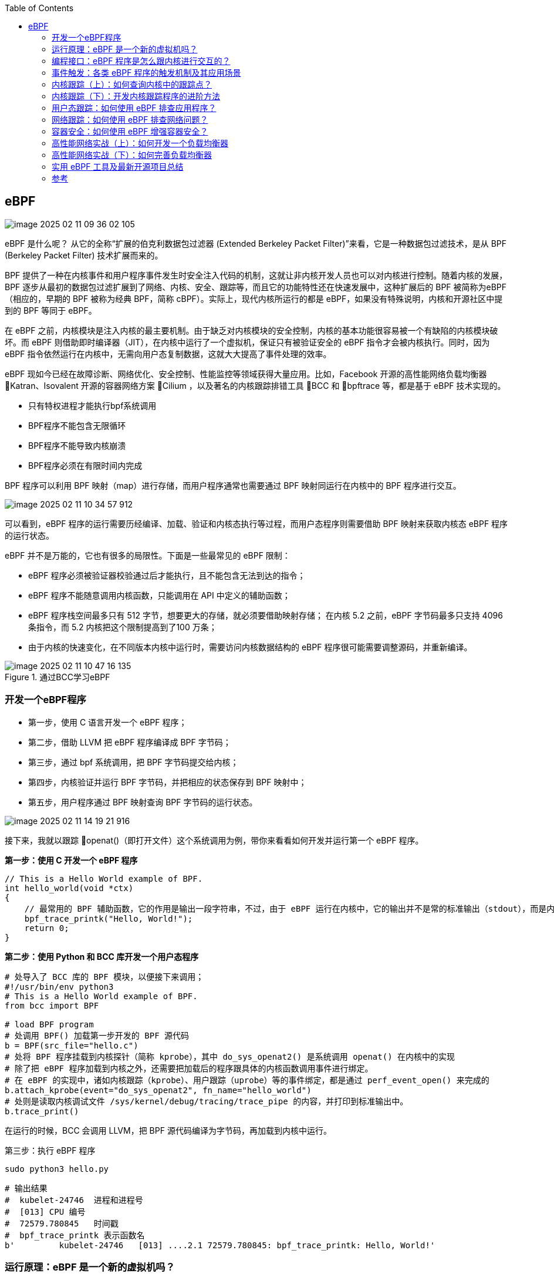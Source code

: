 :toc:

// 保证所有的目录层级都可以正常显示图片
:path: eBPF/
:imagesdir: ../image/

// 只有book调用的时候才会走到这里
ifdef::rootpath[]
:imagesdir: {rootpath}{path}{imagesdir}
endif::rootpath[]

== eBPF

image::eBPF/image-2025-02-11-09-36-02-105.png[]

eBPF 是什么呢？ 从它的全称“扩展的伯克利数据包过滤器 (Extended Berkeley Packet Filter)”来看，它是一种数据包过滤技术，是从 BPF (Berkeley Packet Filter) 技术扩展而来的。

BPF 提供了一种在内核事件和用户程序事件发生时安全注入代码的机制，这就让非内核开发人员也可以对内核进行控制。随着内核的发展，BPF 逐步从最初的数据包过滤扩展到了网络、内核、安全、跟踪等，而且它的功能特性还在快速发展中，这种扩展后的 BPF 被简称为eBPF（相应的，早期的 BPF 被称为经典 BPF，简称 cBPF）。实际上，现代内核所运行的都是 eBPF，如果没有特殊说明，内核和开源社区中提到的 BPF 等同于 eBPF。

在 eBPF 之前，内核模块是注入内核的最主要机制。由于缺乏对内核模块的安全控制，内核的基本功能很容易被一个有缺陷的内核模块破坏。而 eBPF 则借助即时编译器（JIT），在内核中运行了一个虚拟机，保证只有被验证安全的 eBPF 指令才会被内核执行。同时，因为 eBPF 指令依然运行在内核中，无需向用户态复制数据，这就大大提高了事件处理的效率。

eBPF 现如今已经在故障诊断、网络优化、安全控制、性能监控等领域获得大量应用。比如，Facebook 开源的高性能网络负载均衡器 Katran、Isovalent 开源的容器网络方案 Cilium ，以及著名的内核跟踪排错工具 BCC 和 bpftrace 等，都是基于 eBPF 技术实现的。

- 只有特权进程才能执行bpf系统调用
- BPF程序不能包含无限循环
- BPF程序不能导致内核崩溃
- BPF程序必须在有限时间内完成

BPF 程序可以利用 BPF 映射（map）进行存储，而用户程序通常也需要通过 BPF 映射同运行在内核中的 BPF 程序进行交互。

image::eBPF/image-2025-02-11-10-34-57-912.png[]
可以看到，eBPF 程序的运行需要历经编译、加载、验证和内核态执行等过程，而用户态程序则需要借助 BPF 映射来获取内核态 eBPF 程序的运行状态。

eBPF 并不是万能的，它也有很多的局限性。下面是一些最常见的 eBPF 限制：

- eBPF 程序必须被验证器校验通过后才能执行，且不能包含无法到达的指令；
- eBPF 程序不能随意调用内核函数，只能调用在 API 中定义的辅助函数；
- eBPF 程序栈空间最多只有 512 字节，想要更大的存储，就必须要借助映射存储； 在内核 5.2 之前，eBPF 字节码最多只支持 4096 条指令，而 5.2 内核把这个限制提高到了100 万条；
- 由于内核的快速变化，在不同版本内核中运行时，需要访问内核数据结构的 eBPF 程序很可能需要调整源码，并重新编译。

.通过BCC学习eBPF
image::eBPF/image-2025-02-11-10-47-16-135.png[]

=== 开发一个eBPF程序

- 第一步，使用 C 语言开发一个 eBPF 程序；
- 第二步，借助 LLVM 把 eBPF 程序编译成 BPF 字节码；
- 第三步，通过 bpf 系统调用，把 BPF 字节码提交给内核；
- 第四步，内核验证并运行 BPF 字节码，并把相应的状态保存到 BPF 映射中；
- 第五步，用户程序通过 BPF 映射查询 BPF 字节码的运行状态。

image::eBPF/image-2025-02-11-14-19-21-916.png[]

接下来，我就以跟踪 openat()（即打开文件）这个系统调用为例，带你来看看如何开发并运行第一个 eBPF 程序。

*第一步：使用 C 开发一个 eBPF 程序*

[source, c]
----
// This is a Hello World example of BPF.
int hello_world(void *ctx)
{
    // 最常用的 BPF 辅助函数，它的作用是输出一段字符串，不过，由于 eBPF 运行在内核中，它的输出并不是常的标准输出（stdout），而是内核调试文件 /sys/kernel/debug/tracing/trace_pipe ，你可以直接使用 cat 命令来查看这个文件的内容。
    bpf_trace_printk("Hello, World!");
    return 0;
}
----

*第二步：使用 Python 和 BCC 库开发一个用户态程序*

[source, python]
----
# 处导入了 BCC 库的 BPF 模块，以便接下来调用；
#!/usr/bin/env python3
# This is a Hello World example of BPF.
from bcc import BPF

# load BPF program
# 处调用 BPF() 加载第一步开发的 BPF 源代码
b = BPF(src_file="hello.c")
# 处将 BPF 程序挂载到内核探针（简称 kprobe），其中 do_sys_openat2() 是系统调用 openat() 在内核中的实现
# 除了把 eBPF 程序加载到内核之外，还需要把加载后的程序跟具体的内核函数调用事件进行绑定。
# 在 eBPF 的实现中，诸如内核跟踪（kprobe）、用户跟踪（uprobe）等的事件绑定，都是通过 perf_event_open() 来完成的
b.attach_kprobe(event="do_sys_openat2", fn_name="hello_world")
# 处则是读取内核调试文件 /sys/kernel/debug/tracing/trace_pipe 的内容，并打印到标准输出中。
b.trace_print()
----

在运行的时候，BCC 会调用 LLVM，把 BPF 源代码编译为字节码，再加载到内核中运行。

第三步：执行 eBPF 程序

[source, bash]
----
sudo python3 hello.py
----

[source, bash]
----
# 输出结果
#  kubelet-24746  进程和进程号
#  [013] CPU 编号
#  72579.780845   时间戳
#  bpf_trace_printk 表示函数名
b'         kubelet-24746   [013] ....2.1 72579.780845: bpf_trace_printk: Hello, World!'
----



=== 运行原理：eBPF 是一个新的虚拟机吗？

==== eBPF 虚拟机是如何工作的？

eBPF 是一个运行在内核中的虚拟机，很多人在初次接触它时，会把它跟系统虚拟化（比如kvm）中的虚拟机弄混。其实，虽然都被称为“虚拟机”，系统虚拟化和 eBPF 虚拟机还是有着本质不同的。

系统虚拟化基于 x86 或 arm64 等通用指令集，这些指令集足以完成完整计算机的所有功能。 而为了确保在内核中安全地执行，eBPF 只提供了非常有限的指令集。这些指令集可用于完成一部分内核的功能，但却远不足以模拟完整的计算机。为了更高效地与内核进行交互，eBPF指令还有意采用了 C 调用约定，其提供的辅助函数可以在 C 语言中直接调用，极大地方便了eBPF 程序的开发。

.eBPF 在内核中的运行时主要由 5 个模块组成
image::eBPF/image-2025-02-11-14-49-01-687.png[]

- 第一个模块是 eBPF 辅助函数。它提供了一系列用于 eBPF 程序与内核其他模块进行交互
的函数。
- 第二个模块是 eBPF 验证器。它用于确保 eBPF 程序的安全。验证器会将待执行的指令创
建为一个有向无环图（DAG），确保程序中不包含不可达指令；接着再模拟指令的执行过
程，确保不会执行无效指令。
- 第三个模块是由 11 个 64 位寄存器、一个程序计数器和一个 512 字节的栈组成的存储模
块。这个模块用于控制 eBPF 程序的执行。
- 第四个模块是即时编译器，它将 eBPF 字节码编译成本地机器指令，以便更高效地在内核
中执行。
- 第五个模块是 BPF 映射（map），它用于提供大块的存储。这些存储可被用户空间程序用
来进行访问，进而控制 eBPF 程序的运行状态。

[source, bash]
----
# 查看系统中运行的 BPF 程序
sudo bpftool prog list
# 将对应eBPF程序导出为指令进行调试，注意这里的89替换成自己的进程编号
sudo bpftool prog dump xlated id 89

# 第一部分，冒号前面的数字 0-12 ，代表 BPF 指令行数；
# 第二部分，括号中的 16 进制数值，表示 BPF 指令码。它的具体含义你可以参考 IOVisorBPF 文档，比如第 0 行的 0xb7 表示为 64 位寄存器赋值。
# 第三部分，括号后面的部分，就是 BPF 指令的伪代码。
int hello_world(void * ctx):
; int hello_world(void *ctx)
0: (b7) r1 = 33 /* ! */
; ({ char _fmt[] = "Hello, World!"; bpf_trace_printk_(_fmt, sizeof(_fmt)); });
1: (6b) *(u16 *)(r10 -4) = r1
2: (b7) r1 = 1684828783 /* dlro */
3: (63) *(u32 *)(r10 -8) = r1
4: (18) r1 = 0x57202c6f6c6c6548 /* W ,olleH */
6: (7b) *(u64 *)(r10 -16) = r1
7: (bf) r1 = r10
;
8: (07) r1 += -16
; ({ char _fmt[] = "Hello, World!"; bpf_trace_printk_(_fmt, sizeof(_fmt)); });
9: (b7) r2 = 14
10: (85) call bpf_trace_printk#-61616
; return 0;
11: (b7) r0 = 0
12: (95) exit
# 这些指令先通过 R1 和 R2 寄存器设置了 bpf_trace_printk 的参数，然后调用bpf_trace_printk 函数输出字符串，最后再通过 R0 寄存器返回成功

----

=== 编程接口：eBPF 程序是怎么跟内核进行交互的？

对于用户态程序来说，与内核进行交互时必须要通过系统调用来完成。而对应到 eBPF 程序中，我们最常用到的就是bpf系统调用

在命令行中输入 man bpf ，就可以查询到 BPF 系统调用的调用格式：

[source, c]
----
#include <linux/bpf.h>
// 第一个，cmd ，代表操作命令，比如上一讲中我们看到的 BPF_PROG_LOAD 就是加载eBPF 程序；
// 第二个，attr，代表 bpf_attr 类型的 eBPF 属性指针，不同类型的操作命令需要传入不同的属性参数；
// 第三个，size ，代表属性的大小
int bpf(int cmd, union bpf_attr *attr, unsigned int size);
----

不同版本的内核所支持的 BPF 命令是不同的，具体支持的命令列表可以参考内核头文件 include/uapi/linux/bpf.h 中 bpf_cmd 的定义。

image::eBPF/2023-03-13-16-01-55-d8ec91bff9d070bd6c9af1306dd74a4.jpg[]


==== BPF 辅助函数

eBPF 程序并不能随意调用内核函数，因此，内核定义了一系列的辅助函数，用于 eBPF 程序与内核其他模块进行交互。比如，上一讲的 Hello World 示例中使用的 bpf_trace_printk() 就是最常用的一个辅助函数，用于向调试文件系统（/sys/kernel/debug/tracing/trace_pipe）写入调试信息。

需要注意的是，并不是所有的辅助函数都可以在 eBPF 程序中随意使用，不同类型的 eBPF 程 序所支持的辅助函数是不同的。比如，对于 Hello World 示例这类内核探针（kprobe）类型的eBPF 程序，你可以在命令行中执行 bpftool feature probe ，来查询当前系统支持的辅助函数列表

对于这些辅助函数的详细定义，你可以在命令行中执行 man bpf-helpers ，或者参考内核头文件 include/uapi/linux/bpf.h ，来查看它们的详细定义和使用说明。

image::eBPF/image-2025-02-11-15-24-55-535.png[]

==== BPF 映射

BPF 映射用于提供大块的键值存储，这些存储可被用户空间程序访问，进而获取 eBPF 程序的运行状态。eBPF 程序最多可以访问 64 个不同的 BPF 映射，并且不同的 eBPF 程序也可以通过相同的 BPF 映射来共享它们的状态。

image::eBPF/image-2025-02-11-15-28-27-646.png[]

在前面的 BPF 系统调用和辅助函数小节中，你也看到，有很多系统调用命令和辅助函数都是用来访问 BPF 映射的。我相信细心的你已经发现了：BPF 辅助函数中并没有 BPF 映射的创建函数，BPF 映射只能通过用户态程序的系统调用来创建。比如，你可以通过下面的示例代码来创建一个 BPF 映射，并返回映射的文件描述符：

[source, c]
----
int bpf_create_map(enum bpf_map_type map_type,
    unsigned int key_size,
    unsigned int value_size, unsigned int max_entries)
{
    // 最关键的是设置映射的类型。内核头文件 include/uapi/linux/bpf.h 中的
    // bpf_map_type 定义了所有支持的映射类型
    // 你可以使用如下的 bpftool 命令
    union bpf_attr attr = {
        .map_type = map_type,
        .key_size = key_size,
        .value_size = value_size,
        .max_entries = max_entries
    };

    return bpf(BPF_MAP_CREATE, &attr, sizeof(attr));
}
----

[source, bash]
----
$ bpftool feature probe | grep map_type
eBPF map_type hash is available
eBPF map_type array is available
eBPF map_type prog_array is available
eBPF map_type perf_event_array is available
eBPF map_type percpu_hash is available
eBPF map_type percpu_array is available
eBPF map_type stack_trace is available
eBPF map_type cgroup_array is available
eBPF map_type lru_hash is available
eBPF map_type lru_percpu_hash is available
eBPF map_type lpm_trie is available
eBPF map_type array_of_maps is available
eBPF map_type hash_of_maps is available
----

image::eBPF/image-2025-02-11-15-34-12-524.png[]

如果你的 eBPF 程序使用了 BCC 库，你还可以使用预定义的宏来简化 BPF 映射的创建过程。比如，对哈希表映射来说，BCC 定义了 BPF_HASH(name, key_type=u64,leaf_type=u64, size=10240)，

BPF 系统调用中并没有删除映射的命令，这是因为 BPF 映射会在用户态程序关闭文件描述符的时候自动删除（即close(fd) ）。 如果你想在程序退出后还保留映射，就需要调用 BPF_OBJ_PIN 命令，将映射挂载到 /sys/fs/bpf中。

在调试 BPF 映射相关的问题时，你还可以通过 bpftool 来查看或操作映射的具体内容。比如，你可以通过下面这些命令创建、更新、输出以及删除映射

[source, bash]
----
#创建一个哈希表映射，并挂载到/sys/fs/bpf/stats_map(Key和Value的大小都是8字节)
$ bpftool map create pinned /sys/fs/bpf/my_map type hash key 8 value 8 entries 1024
//查询系统中的所有映射
$ bpftool map
# 示例输出
# 340: hash name stats_map flags 0x0
# key 2B value 2B max_entries 8 memlock 4096B
# 向哈希表映射中插入数据
$ bpftool map update name stats_map key 0xc1 0xc2 value 0xa1 0xa2
$ bpftool map dump pinned /sys/fs/bpf/my_map
$ bpftool map delete pinned /sys/fs/bpf/my_map

# 查询哈希表映射中的所有数据
$ bpftool map dump name stats_map
# 删除哈希表映射
$ rm /sys/fs/bpf/stats_map
# 查看一个bpf的所用映射数据
$ bpftool map dump id 386
----

=== 事件触发：各类 eBPF 程序的触发机制及其应用场景

根据内核头文件include/uapi/linux/bpf.h 中 bpf_prog_type 的定义，Linux 内核 v5.13 已
经支持 30 种不同类型的 eBPF 程序。对于具体的内核来说，因为不同内核的版本和编译配置选项不同，一个内核并不会支持所有的程序类型。你可以在命令行中执行下面的命令，来查询当前系统支持的程序类型

[source, bash]
----
[root@k8smaster-40-170 ~]# bpftool feature probe | grep program_type
eBPF program_type socket_filter is available
eBPF program_type kprobe is available
eBPF program_type sched_cls is available
eBPF program_type sched_act is available
eBPF program_type tracepoint is available
eBPF program_type xdp is available
eBPF program_type perf_event is available
eBPF program_type cgroup_skb is available
eBPF program_type cgroup_sock is available
eBPF program_type lwt_in is available
eBPF program_type lwt_out is available
eBPF program_type lwt_xmit is available
eBPF program_type sock_ops is available
eBPF program_type sk_skb is available
eBPF program_type cgroup_device is available
eBPF program_type sk_msg is available
eBPF program_type raw_tracepoint is available
eBPF program_type cgroup_sock_addr is available
eBPF program_type lwt_seg6local is available
eBPF program_type lirc_mode2 is NOT available
eBPF program_type sk_reuseport is available
eBPF program_type flow_dissector is available
eBPF program_type cgroup_sysctl is available
eBPF program_type raw_tracepoint_writable is available
eBPF program_type cgroup_sockopt is available
eBPF program_type tracing is available
eBPF program_type struct_ops is available
eBPF program_type ext is available
eBPF program_type lsm is available
eBPF program_type sk_lookup is available
eBPF program_type syscall is available
eBPF program_type netfilter is available
----

根据具体功能和应用场景的不同，这些程序类型大致可以划分为三类

- 第一类是跟踪，即从内核和程序的运行状态中提取跟踪信息，来了解当前系统正在发生什么
- 第二类是网络，即对网络数据包进行过滤和处理，以便了解和控制网络数据包的收发过程。
- 第三类是除跟踪和网络之外的其他类型，包括安全控制、BPF 扩展等等

==== 跟踪类 eBPF 程序

跟踪类 eBPF 程序主要用于从系统中提取跟踪信息，进而为监控、排错、性能优化等提供数据支撑。

image::eBPF/image-2025-02-11-16-25-03-308.png[]

==== 网络类 eBPF 程序

网络类 eBPF 程序主要用于对网络数据包进行过滤和处理，进而实现网络的观测、过滤、流量控制以及性能优化等各种丰富的功能。

根据事件触发位置的不同，网络类 eBPF 程序又可以分为 XDP（eXpress Data Path，高速数据路径）程序、TC（Traffic Control，流量控制）程序、套接字程序以及 cgroup 程序

*XDP程序*

XDP 程序的类型定义为 BPF_PROG_TYPE_XDP，它在网络驱动程序刚刚收到数据包时触发执行。由于无需通过繁杂的内核网络协议栈，XDP 程序可用来实现高性能的网络处理方案，常用于 DDoS 防御、防火墙、4 层负载均衡等场景。

XDP 程序并不是绕过了内核协议栈，它只是在内核协议栈之前处理数据包，而处理过的数据包还可以正常通过内核协议栈继续处理。

image::eBPF/image-2025-02-11-16-51-33-617.png[]

- XDP_ABORTED：表示 XDP 程序处理数据包时遇到错误或异常。
- XDP_DROP：在网卡驱动层直接将该数据包丢掉，通常用于过滤无效或不需要的数据包，如实现 DDoS 防护时，丢弃恶意数据包。
- XDP_PASS：数据包继续送往内核的网络协议栈，和传统的处理方式一致。这使得 XDP 可以在有需要的时候，继续使用传统的内核协议栈进行处理。
- XDP_TX：数据包会被重新发送到入站的网络接口（通常是修改后的数据包）。这种操作可以用于实现数据包的快速转发、修改和回环测试（如用于负载均衡场景）。
- XDP_REDIRECT：数据包重定向到其他的网卡或 CPU，结合 AF_XDP[2]可以将数据包直接送往用户空间。

image::eBPF/image-2025-02-24-13-54-54-253.png[]

eBPF 运行在内核空间，能够极大地减少数据的上下文切换开销，再结合 XDP 钩子，在 Linux 系统收包的早期阶段介入处理，就能实现高性能网络数据包处理和转发。以业内知名的容器网络方案 Cilium 为例，它在 eBPF 和 XDP 钩子（也有其他的钩子）基础上，实现了一套全新的 conntrack 和 NAT 机制。并以此为基础，构建出如 L3/L4 负载均衡、网络策略、观测和安全认证等各类高级功能。


- 通用模式。它不需要网卡和网卡驱动的支持，XDP 程序像常规的网络协议栈一样运行在内核中，性能相对较差，一般用于测试
- 原生模式。它需要网卡驱动程序的支持，XDP 程序在网卡驱动程序的早期路径运行
- 卸载模式。它需要网卡固件支持 XDP 卸载，XDP 程序直接运行在网卡上，而不再需要消耗主机的 CPU 资源，具有最好的性能。

无论哪种模式，XDP 程序在处理过网络包之后，都需要根据 eBPF 程序执行结果，决定数据包的去处。这些执行结果对应以下 5 种 XDP 程序结果码：

image::eBPF/image-2025-02-11-16-54-13-634.png[]

XDP 程序通过 ip link 命令加载到具体的网卡上，加载格式为：

[source, bash]
----
# eth1 为网卡名
# xdpgeneric 设置运行模式为通用模式
# xdp-example.o 为编译后的 XDP 字节码
sudo ip link set dev eth1 xdpgeneric object xdp-example.o
----

而卸载 XDP 程序也是通过 ip link 命令

[source, bash]
----
# eth1 为网卡名
# xdpgeneric 设置运行模式为通用模式
sudo ip link set eth1 xdpgeneric off
----

*TC 程序(流量控制)*

TC 程序的类型定义为 BPF_PROG_TYPE_SCHED_CLS 和 BPF_PROG_TYPE_SCHED_ACT，分别作为 Linux 流量控制 的分类器和执行器。Linux 流量控制通过网卡队列、排队规则、分类器、过滤器以及执行器等，实现了对网络流量的整形调度和带宽控制。

下图（图片来自 linux-ip.net）展示了 HTB（Hierarchical Token Bucket，层级令牌桶）流量控制的工作原理：

image::eBPF/image-2025-02-11-16-58-42-021.png[]


image::eBPF/image-2025-02-11-17-05-16-397.png[]

同 XDP 程序相比，TC 程序可以直接获取内核解析后的网络报文数据结构sk_buff（XDP 则是 xdp_buff），并且可在网卡的接收和发送两个方向上执行（XDP 则只能用于接收）

- 对于接收的网络包，TC 程序在网卡接收（GRO）之后、协议栈处理（包括 IP 层处理和iptables 等）之前执行；
- 对于发送的网络包，TC 程序在协议栈处理（包括 IP 层处理和 iptables 等）之后、数据包发送到网卡队列（GSO）之前执行。


由于 TC 运行在内核协议栈中，不需要网卡驱动程序做任何改动，因而可以挂载到任意类型的网卡设备（包括容器等使用的虚拟网卡）上。

同 XDP 程序一样，TC eBPF 程序也可以通过 Linux 命令行工具来加载到网卡上，不过相应的工具要换成 tc。

[source, bash]
----
# 创建 clsact 类型的排队规则
sudo tc qdisc add dev eth0 clsact
# 加载接收方向的 eBPF 程序
sudo tc filter add dev eth0 ingress bpf da obj tc-example.o sec ingress
# 加载发送方向的 eBPF 程序
sudo tc filter add dev eth0 egress bpf da obj tc-example.o sec egress
----

*套接字程序*

套接字程序用于过滤、观测或重定向套接字网络包，具体的种类也比较丰富。根据类型的不同，套接字 eBPF 程序可以挂载到套接字（socket）、控制组（cgroup ）以及网络命名空间（netns）等各个位置。你可以根据具体的应用场景，选择一个或组合多个类型的 eBPF 程序，去控制套接字的网络包收发过程。

image::eBPF/image-2025-02-11-17-07-25-443.png[]

*cgroup 程序*

cgroup 程序用于对 cgroup 内所有进程的网络过滤、套接字选项以及转发等进行动态控制，它最典型的应用场景是对容器中运行的多个进程进行网络控制。

image::eBPF/image-2025-02-11-17-09-20-348.png[]

这些类型的 BPF 程序都可以通过 BPF 系统调用的 BPF_PROG_ATTACH 命令来进行挂载，并设置挂载类型为匹配的 BPF_CGROUP_xxx 类型。比如，在挂载BPF_PROG_TYPE_CGROUP_DEVICE 类型的 BPF 程序时，需要设置 bpf_attach_type 为BPF_CGROUP_DEVICE：

[source, c]
----
union bpf_attr attr = {};
attr.target_fd = target_fd; // cgroup文件描述符
attr.attach_bpf_fd = prog_fd; // BPF程序文件描述符
attr.attach_type = BPF_CGROUP_DEVICE; // 挂载类型为BPF_CGROUP_DEVICE

if (bpf(BPF_PROG_ATTACH, &attr, sizeof(attr)) < 0) {
    return -errno;
} .
..
----


最流行的 Kubernetes 网络方案 Cilium 就大量使用了 XDP、TC 和套接字 eBPF 程序

.图中黄色部分即为 Cilium eBPF 程序
image::eBPF/image-2025-02-11-17-13-09-207.png[]

==== 其他类 eBPF 程序

除了上面的跟踪和网络 eBPF 程序之外，Linux 内核还支持很多其他的类型。这些类型的eBPF 程序虽然不太常用，但在需要的时候也可以帮你解决很多特定的问题

image::eBPF/image-2025-02-11-17-14-45-039.png[]

根据具体功能和应用场景的不同，我们可以把 eBPF 程序分为跟踪、网络和其他三类:

- 跟踪类 eBPF 程序主要用于从系统中提取跟踪信息，进而为监控、排错、性能优化等提供数据支撑
- 网络类 eBPF 程序主要用于对网络数据包进行过滤和处理，进而实现网络的观测、过滤、流量控制以及性能优化等
- 其他类则包含了跟踪和网络之外的其他 eBPF 程序类型，如安全控制、BPF 扩展等。

虽然每个 eBPF 程序都有特定的类型和触发事件，但这并不意味着它们都是完全独立的。通过BPF 映射提供的状态共享机制，各种不同类型的 eBPF 程序完全可以相互配合，不仅可以绕过单个 eBPF 程序指令数量的限制，还可以实现更为复杂的控制逻辑。


=== 内核跟踪（上）：如何查询内核中的跟踪点？

==== 利用调试信息查询跟踪点

为了方便调试，内核把所有函数以及非栈变量的地址都抽取到了 /proc/kallsyms中，这样调试器就可以根据地址找出对应的函数和变量名称。对内核插桩类的 eBPF 程序来说，它们要挂载的内核函数就可以从 /proc/kallsyms 这个文件中查到

不过需要提醒你的是，这些符号表不仅包含了内核函数，还包含了非栈数据变量。而且，并不是所有的内核函数都是可跟踪的，只有显式导出的内核函数才可以被 eBPF 进行动态跟踪。因而，通常我们并不直接从内核符号表查询可跟踪点。

eBPF 程序的执行也依赖于调试文件系统，有了调试文件系统，你就可以从 /sys/kernel/debug/tracing 中找到所有内核预定义的跟踪点，进而可以在需要时把 eBPF 程序挂载到对应的跟踪点。

除了内核函数和跟踪点之外，性能事件又该如何查询呢？你可以使用 Linux 性能工具perf来查询性能事件的列表。

[source, bash]
----
sudo perf list [hw|sw|cache|tracepoint|pmu|sdt|metric|metricgroup]
----

==== 利用 bpftrace 查询跟踪点

bpftrace 在 eBPF 和 BCC 之上构建了一个简化的跟踪语言，通过简单的几行脚本，就可以实现复杂的跟踪功能。并且，多行的跟踪指令也可以放到脚本文件中执行（脚本后缀通常为 .bt)

bpftrace 会把你开发的脚本借助BCC编译加载到内核中执行，再通过 BPF 映射获取执行的结果

image::eBPF/image-2025-02-11-17-30-37-703.png[]

安装好 bpftrace 之后，你就可以执行 bpftrace -l 来查询内核插桩和跟踪点了

[source, bash]
----
# 查询所有内核插桩和跟踪点
sudo bpftrace -l
# 使用通配符查询所有的系统调用跟踪点
sudo bpftrace -l 'tracepoint:syscalls:*'
# 使用通配符查询所有名字包含"execve"的跟踪点
sudo bpftrace -l '*execve*'
# 按照用户栈和进程对libc malloc的请求量进行统计
bpftrace -e 'uprobe:/lib/x86_64-linux-gnu/libc.so.6:malloc {@[ustack, comm] = sum(arg0); }'
# 对进程ID为181的进程 malloc请求的字节数进行求和统计
bpftrace -e 'uprobe:/lib/x86_64-linux-gnu/libc.so.6:malloc /pid == 181/ {@[ustack] = sum(arg0); }'
# 按照直方图的形式对pid为181的进程 malloc请求的字节数进行直方图统计
bpftrace -e 'uprobe:/lib/x86_64-linux-gnu/libc.so.6:malloc /pid == 181/ {@[ustack] = hist(arg0); }'
# 按内核的栈显示内核kmem缓存分配字节数的总和
bpftrace -e 't:kmem:kmem_cache_alloc { @bytes[kstack] = sum(args->bytes_alloc); }'
# 按照进程进行统计缺页故障 page faults by process
bpftrace -e 'software:page-fault:1 { @[comm, pid] = count(); }'
# 在用户成面统计缺页错误 Count user page faults by user-level stack trace
bpftrace -e 't:exceptions:page_fault_user { @[ustack, comm] = count(); }'
# 统计vmscan操作计数通过 tracepoint
bpftrace -e 'tracepoint:vmscan:* { @[probe] = count(); }'
# 按进程对swapin操作计数
bpftrace -e 'kprobe:swap_readpage { @[comm, pid] = count(); }'
# 对页迁移数量进行计数
bpftrace -e 'tracepoint:migrate:mm_migrate_pages { @ = count(); }'
# 跟踪页压缩事件
bpftrace -e 't:compaction:mm_compaction_begin { time(); }'
# 列出libc中的USDT探针
bpftrace -l 'usdt:/lib/x86_64-linux-gnu/libc.so.6:*'
# 列出内核的 kmem跟踪点
bpftrace -l 't:kmem:*'
----

对于跟踪点来说，你还可以加上 -v 参数查询函数的入口参数或返回值。而由于内核函数属于不稳定的 API，在 bpftrace中只能通过 arg0、arg1 这样的参数来访问，具体的参数格式还需要参考内核源代码。

[source, bash]
----
# 查询execve入口参数格式
[root@k8smaster-40-170 ~]# sudo bpftrace -lv tracepoint:syscalls:sys_enter_execve
tracepoint:syscalls:sys_enter_execve
    int __syscall_nr
    const char * filename
    const char *const * argv
    const char *const * envp
# 查询execve返回值格式
[root@k8smaster-40-170 ~]# sudo bpftrace -lv tracepoint:syscalls:sys_exit_execve
tracepoint:syscalls:sys_exit_execve
    int __syscall_nr
    long ret
----

使用bpftrace跟踪文件系统的性能

[source, bash]
----
# 跟踪openat打开的文件，带进程名
bpftrace -e 't:syscalls:sys_enter_openat { printf("%s %s\n", comm,str(args->filename)); }'
# 按照系统调用类型统计读系统调用
bpftrace -e 'tracepoint:syscalls:sys_enter_*read* { @[probe] = count(); }'
# 按照系统调用类型统计写系统调用
bpftrace -e 'tracepoint:syscalls:sys_enter_*write* { @[probe] = count(); }'
# 显示read系统调用的请求大小分布
bpftrace -e 'tracepoint:syscalls:sys_enter_read { @ = hist(args->count); }'
Attaching 1 probe...
^C

@:
[1]                   86 |                                                    |
[2, 4)                20 |                                                    |
[4, 8)                60 |                                                    |
[8, 16)               86 |                                                    |
[16, 32)            2690 |@@@@@@@@@@@@@@@@@@@@@@@                             |
[32, 64)              39 |                                                    |
[64, 128)             49 |                                                    |
[128, 256)          1348 |@@@@@@@@@@@                                         |
[256, 512)          4185 |@@@@@@@@@@@@@@@@@@@@@@@@@@@@@@@@@@@                 |
[512, 1K)           6051 |@@@@@@@@@@@@@@@@@@@@@@@@@@@@@@@@@@@@@@@@@@@@@@@@@@@@|
[1K, 2K)            4425 |@@@@@@@@@@@@@@@@@@@@@@@@@@@@@@@@@@@@@@              |
[2K, 4K)            1044 |@@@@@@@@                                            |
[4K, 8K)            4500 |@@@@@@@@@@@@@@@@@@@@@@@@@@@@@@@@@@@@@@              |
[8K, 16K)            200 |@                                                   |
[16K, 32K)           293 |@@                                                  |
[32K, 64K)          3008 |@@@@@@@@@@@@@@@@@@@@@@@@@                           |
[64K, 128K)         1738 |@@@@@@@@@@@@@@                                      |
[128K, 256K)           1 |                                                    |
[256K, 512K)          54 |                                                    |

# 按照错误码统计read系统调用错误数
bpftrace -e 'tracepoint:syscalls:sys_exit_read { @ = hist(args->ret); }'

----


==== 如何利用内核跟踪点排查短时进程问题？

在排查系统 CPU 使用率高的问题时，我想你很可能遇到过这样的困惑：明明通过 top 命令发现系统的 CPU 使用率（特别是用户 CPU 使用率）特别高，但通过 ps、pidstat 等工具都找不出 CPU 使用率高的进程。这是什么原因导致的呢？

- 第一，应用程序里面直接调用其他二进制程序，并且这些程序的运行时间很短，通过 top 工具不容易发现；
- 第二，应用程序自身在不停地崩溃重启中，且重启间隔较短，启动过程中资源的初始化导致了高 CPU 使用率。

如果利用 eBPF 的事件触发机制，跟踪内核每次新创建的进程，你就能轻松的找到问题进程。

因为我们要关心的主要是新创建进程的基本信息，而像进程名称和参数等信息都在 execve() 的参数里，所以我们就要找出 execve() 所对应的内核函数或跟踪点。

[source, bash]
----
sudo bpftrace -l '*execve*'

kprobe:__ia32_compat_sys_execve
kprobe:__ia32_compat_sys_execveat
kprobe:__ia32_sys_execve
kprobe:__ia32_sys_execveat
kprobe:__x32_compat_sys_execve
kprobe:__x32_compat_sys_execveat
kprobe:__x64_sys_execve
kprobe:__x64_sys_execveat
kprobe:audit_log_execve_info
kprobe:bprm_execve
kprobe:do_execveat_common.isra.0
kprobe:kernel_execve
tracepoint:syscalls:sys_enter_execve
tracepoint:syscalls:sys_enter_execveat
tracepoint:syscalls:sys_exit_execve
tracepoint:syscalls:sys_exit_execveat
----


从输出中，你可以发现这些函数可以分为内核插桩（kprobe）和跟踪点（tracepoint）两类。 在上一小节中我曾提到，内核插桩属于不稳定接口，而跟踪点则是稳定接口。因而，在内核插桩和跟踪点两者都可用的情况下，应该选择更稳定的跟踪点，以保证 eBPF 程序的可移植性（即在不同版本的内核中都可以正常执行）。

- bpftrace 通常用在快速排查和定位系统上，它支持用单行脚本的方式来快速开发并执行一个 eBPF 程序。不过，bpftrace 的功能有限，不支持特别复杂的 eBPF 程序，也依赖于BCC 和 LLVM 动态编译执行。
- BCC 通常用在开发复杂的 eBPF 程序中，其内置的各种小工具也是目前应用最为广泛的 eBPF 小程序。不过，BCC 也不是完美的，它依赖于 LLVM 和内核头文件才可以动态编译和加载 eBPF 程序。
- libbpf 是从内核中抽离出来的标准库，用它开发的 eBPF 程序可以直接分发执行，这样就不需要每台机器都安装 LLVM 和内核头文件了。不过，它要求内核开启 BTF 特性

=== 内核跟踪（下）：开发内核跟踪程序的进阶方法

==== libbpf 方法

使用 libbpf 开发eBPF 程序也是分为两部分：第一，内核态的 eBPF 程序；第二，用户态的加载、挂载、映射
读取以及输出程序等。

在 eBPF 程序中，由于内核已经支持了 BTF，你不再需要引入众多的内核头文件来获取内核 数据结构的定义。取而代之的是一个通过 bpftool 生成的 vmlinux.h 头文件，其中包含了内核数据结构的定义。

1. 使用 bpftool 生成内核数据结构定义头文件。BTF 开启后，你可以在系统中找到/sys/kernel/btf/vmlinux 这个文件，bpftool 正是从它生成了内核数据结构头文件。
2. 开发 eBPF 程序部分。为了方便后续通过统一的 Makefile 编译，eBPF 程序的源码文件一般命名为 <程序名>.bpf.c。
3. 编译 eBPF 程序为字节码，然后再调用 bpftool gen skeleton 为 eBPF 字节码生成脚手架头文件（Skeleton Header）。这个头文件包含了 eBPF 字节码以及相关的加载、挂载和卸载函数，可在用户态程序中直接调用。
4. 最后就是用户态程序引入上一步生成的头文件，开发用户态程序，包括 eBPF 程序加载、挂载到内核函数和跟踪点，以及通过 BPF 映射获取和打印执行结果等

[source, makefile]
----
APPS = execsnoop
.PHONY: all
all: $(APPS)
$(APPS):
    clang -g -O2 -target bpf -D__TARGET_ARCH_x86_64 -I/usr/include/x86_64-linux
    bpftool gen skeleton $@.bpf.o > $@.skel.h
    clang -g -O2 -Wall -I . -c $@.c -o $@.o
    clang -Wall -O2 -g $@.o -static -lbpf -lelf -lz -o $@
vmlinux:
    # 生成内核数据结构的头文件
    $(bpftool) btf dump file /sys/kernel/btf/vmlinux format c > vmlinux.h
----

=== 用户态跟踪：如何使用 eBPF 排查应用程序？

在静态语言的编译过程中，通常你可以加上 -g 选项保留调试信息。这样，源代码中的函数、变量以及它们对应的代码行号等信息，就以 DWARF（Debugging With AttributedRecord Formats，Linux 和类 Unix 平台最主流的调试信息格式）格式存储到了编译后的二进制文件中。

有了调试信息，你就可以通过 readelf、objdump、nm 等工具，查询可用于跟踪的函数、变量等符号列表。比如，我经常使用 readelf 命令，查询二进制文件的基本信息。

[source, bash]
----
# 查询符号表（RHEL8系统中请把动态库路径替换为/usr/lib64/libc.so.6）
readelf -Ws /usr/lib/x86_64-linux-gnu/libc.so.6
# 查询USDT信息（USDT信息位于ELF文件的notes段）
readelf -n /usr/lib/x86_64-linux-gnu/libc.so.6
----

 bpftrace 工具也可以用来查询 uprobe 和 USDT 跟踪点，其查询格式如下所示（同样支持 * 通配符过滤）：

[source, bash]
----
# 查询uprobe（RHEL8系统中请把动态库路径替换为/usr/lib64/libc.so.6）
bpftrace -l 'uprobe:/usr/lib/x86_64-linux-gnu/libc.so.6:*'
# 查询USDT
bpftrace -l 'usdt:/usr/lib/x86_64-linux-gnu/libc.so.6:*'
----

uprobe 是基于文件的。当文件中的某个函数被跟踪时，除非对进程PID 进行了过滤，默认所有使用到这个文件的进程都会被插桩。

=== 网络跟踪：如何使用 eBPF 排查网络问题？

网络不仅是 eBPF 应用最早的领域，也是目前 eBPF 应用最为广泛的一个领域。随着分布式系统、云计算和云原生应用的普及，网络已经成为了大部分应用最核心的依赖，随之而来的网络问题也是最难排查的问题之一。

==== eBPF 提供了哪些网络功能？

image::eBPF/image-2025-02-12-09-04-25-434.png[]

网络协议栈也是内核的一部分，因而网络相关的内核函数、跟踪点以及用户程序的函数等，也都可以使用前几讲我们提到的 kprobe、uprobe、USDT 等跟踪类 eBPF 程序进行跟踪

eBPF 提供了大量专用于网络的 eBPF 程序类型，包括XDP 程序、TC 程序、套接字程序以及 cgroup 程序等。这些类型的程序涵盖了从网卡（如卸载到硬件网卡中的 XDP 程序）到网卡队列（如 TC 程序）、封装路由（如轻量级隧道程序）、TCP 拥塞控制、套接字（如 sockops 程序）等内核协议栈，再到同属于一个 cgroup 的一组进程的网络过滤和控制，而这些都是内核协议栈的核心组成部分

==== 如何跟踪内核网络协议栈？

根据调用栈回溯路径，找出导致某个网络事件发生的整个流程，进而就可以再根据这些流程中的内核函数进一步跟踪。

对 Linux 网络丢包问题来说，内核协议栈执行的结尾，当然就是释放最核心的 SKB （Socket Buffer）数据结构。查询内核 SKB 文档，你可以发现，内核中释放 SKB 相关的函数有两个：

1. 第一个，kfree_skb ，它经常在网络异常丢包时调用
2. 第二个，consume_skb，它在正常网络连接完成时调用

bpftrace 提供了 kstack 和 ustack 这两个内置变量，分别用于获取内核和进程的调用栈。

[source, bash]
----
bpftrace -e 'kprobe:kfree_skb /comm=="curl"/ { printf("kstack: %s\n", kstack());}'
----

[source, bash]
----
# 使用faddr2line可以查看内核函数位置
faddr2line /usr/lib/debug/boot/vmlinux-5.13.0-22-generic __ip_local_out+219
----

[source, bash]
----
# 追踪 net 相关追踪点以及调用堆栈，追踪所有的调用关系
bpftrace -e 'tracepoint:net:* { printf("%s(%d): %s %s\n", comm, pid, probe, kstack()); }'
# 使用 perf trace 也比较方便
perf trace --no-syscalls -e 'net:*' curl -s time.geekbang.org > /dev/null
----




=== 容器安全：如何使用 eBPF 增强容器安全？

故障诊断、网络优化、安全控制、性能监控等，都已是 eBPF 的主战场

随着容器和云原生技术的普及，由于容器天生共享内核的特性，容器的安全和隔离就是所有容器平台头上的“紧箍咒”。因此，如何快速定位容器安全问题，如何确保容器的隔离，以及如何预防容器安全漏洞等，是每个容器平台都需要解决的头号问题。

==== eBPF 都有哪些安全能力？

对于安全问题的分析与诊断，eBPF 无需修改并重新编译内核和应用就可以动态分析内核及应用的行为。这在很多需要保留安全问题现场的情况下非常有用。特别是在紧急安全事件的处理过程中，eBPF 可以实时探测进程或内核中的可疑行为，进而帮你更快地定位安全问题的根源。

Aqua Security 开源的 Tracee 项目就利用 eBPF，动态跟踪系统和应用的可疑行为模式，再与不断丰富的特征检测库进行匹配，就可以分析出容器应用中的安全问题。

image::eBPF/image-2025-02-12-09-42-40-830.png[]

.eBPF安全跟踪点
image::eBPF/2023-03-13-16-01-55-d8ec91bff9d070bd6c9af1306dd74a4.jpg[]

曾使用过 sysdig，老版本通过插入内核模块的方式进行安全审计。后来 sysdig 支持了 eBPF driver，主要通过追踪系统调用分析可能的安全隐患。sysdig eBPF driver 实现比较简单，一共十几个 program，统一放在 probe.c 源文件，里面的思路借鉴下还是不错的。

=== 高性能网络实战（上）：如何开发一个负载均衡器

- XDP 程序在网络驱动程序刚刚收到数据包的时候触发执行，支持卸载到网卡硬件，常用于防火墙和四层负载均衡
- TC 程序在网卡队列接收或发送的时候触发执行，运行在内核协议栈中，常用于流量控制；
- 套接字程序在套接字发生创建、修改、收发数据等变化的时候触发执行，运行在内核协议栈中，常用于过滤、观测或重定向套接字网络包。其中，BPF_PROG_TYPE_SOCK_OPS、BPF_PROG_TYPE_SK_SKB、BPF_PROG_TYPE_SK_MSG 等都可以用于套接字重定向
- cgroup 程序在 cgroup 内所有进程的套接字创建、修改选项、连接等情况下触发执行，常用于过滤和控制 cgroup 内多个进程的套接字。

=== 高性能网络实战（下）：如何完善负载均衡器

对于网络优化来说，除了套接字 eBPF 程序，XDP 程序和 TC 程序也可以用来优化网络的性能。特别是 XDP 程序，由于它在 Linux 内核协议栈之前就可以处理网络包，在负载均衡、防火墙等需要高性能网络的场景中已经得到大量的应用

XDP 处理过的数据包还可以正常通过内核协议栈继续处理，所以你只需要在 XDP 程序中实现最核心的网络逻辑就可以了

SEC("xdp") 表示程序的类型为 XDP 程序。你可以在 libbpf 中 section_defs 找到所有 eBPF 程序类型对应的段名称格式。

在 Linux 内核的 conntrack 机制里，如果收到了乱序的包，在缺省配置的情况下（这里提示下，可以去了解一下内核 ip_conntrack_tcp_be_liberal 这个参数），就是会放过这个包而不去做 NAT 的，这是一个很常见的问题了

=== 实用 eBPF 工具及最新开源项目总结

image::eBPF/image-2025-02-12-11-39-19-354.png[]

image::eBPF/image-2025-02-12-11-41-27-330.png[]

image::eBPF/image-2025-02-12-11-46-24-356.png[]

image::eBPF/image-2025-02-12-11-49-17-694.png[]













=== 参考

https://arthurchiao.art/blog/cilium-bpf-xdp-reference-guide-zh/#bpf_helper[bpf-helper]

https://mp.weixin.qq.com/s/25mhUrNhF3HW8H6-ES7waA[epbf-st]

https://gist.github.com/BruceChen7/8b15bdc26d2831e91983b3b52f114e60?permalink_comment_id=3263483[bcc-understand]
































